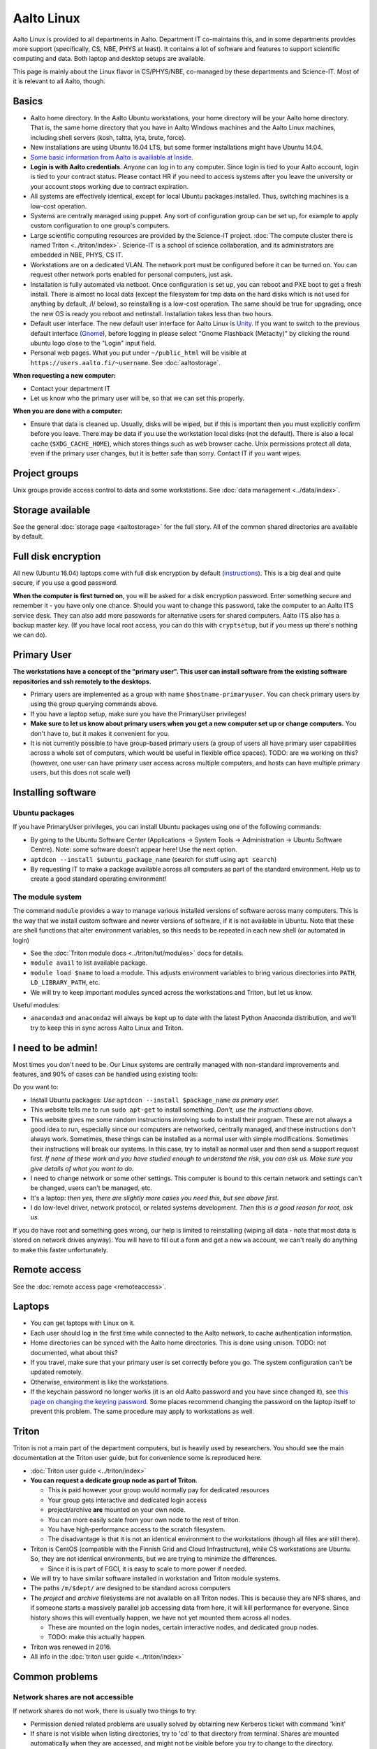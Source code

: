 ===========
Aalto Linux
===========


Aalto Linux is provided to all departments in Aalto.  Department IT
co-maintains this, and in some departments provides more support
(specifically, CS, NBE, PHYS at least).  It contains a lot of software
and features to support scientific computing and data.  Both laptop and desktop
setups are available.

This page is mainly about the Linux flavor in CS/PHYS/NBE, co-managed
by these departments and Science-IT.  Most of it is relevant to all
Aalto, though.

Basics
~~~~~~

-  Aalto home directory. In the Aalto Ubuntu workstations, your home
   directory will be your Aalto home directory. That is, the same home
   directory that you have in Aalto Windows machines and the Aalto
   Linux machines, including shell servers (kosh, taltta, lyta, brute, force).
-  New installations are using Ubuntu 16.04 LTS, but some former
   installations might have Ubuntu 14.04.
-  `Some basic information from Aalto is availiable at
   Inside <https://inside.aalto.fi/display/ITServices/Linux>`__.
-  **Login is with Aalto credentials**. Anyone can
   log in to any computer.  Since login is tied to your Aalto account,
   login is tied to your contract status.  Please contact HR if you
   need to access systems after you leave the university or your
   account stops working due to contract expiration.
-  All systems are effectively identical, except for local Ubuntu
   packages installed. Thus, switching machines is a low-cost operation.
-  Systems are centrally managed using puppet. Any sort of configuration
   group can be set up, for example to apply custom configuration to one
   group's computers.
-  Large scientific computing resources are provided by the Science-IT
   project. :doc:`The compute cluster there is named
   Triton <../triton/index>`. Science-IT is a school of
   science collaboration, and its administrators are embedded in NBE,
   PHYS, CS IT.
-  Workstations are on a dedicated VLAN. The network port must be
   configured before it can be turned on. You can request other network
   ports enabled for personal computers, just ask.
-  Installation is fully automated via netboot. Once configuration is
   set up, you can reboot and PXE boot to get a fresh install. There is
   almost no local data (except the filesystem for tmp data on the hard
   disks which is not used for anything by default, /l/ below), so
   reinstalling is a low-cost operation. The same should be true for
   upgrading, once the new OS is ready you reboot and netinstall.
   Installation takes less than two hours.
-  Default user interface. The new default user interface for Aalto
   Linux is `Unity
   <https://en.wikipedia.org/wiki/Unity_(user_interface)>`__. If you
   want to switch to the previous default interface (`Gnome
   <https://en.wikipedia.org/wiki/GNOME>`__), before logging in please
   select "Gnome Flashback (Metacity)" by clicking the round ubuntu
   logo close to the "Login" input field.
-  Personal web pages. What you put under ``~/public_html`` will be
   visible at ``https://users.aalto.fi/~username``.  See
   :doc:`aaltostorage`.

**When requesting a new computer:**

-  Contact your department IT
-  Let us know who the primary user will be, so that we can set this
   properly.

**When you are done with a computer:**

-  Ensure that data is cleaned up. Usually, disks
   will be wiped, but if this is important then you must explicitly
   confirm before you leave.
   There may be data if you use the workstation local disks (not the
   default). There is also a local cache (``$XDG_CACHE_HOME``), which
   stores things such as web browser cache. Unix permissions protect all
   data, even if the primary user changes, but it is better safe than
   sorry. Contact IT if you want wipes.

Project groups
~~~~~~~~~~~~~~

Unix groups provide access control to data and some
workstations. See :doc:`data management <../data/index>`.

Storage available
~~~~~~~~~~~~~~~~~

See the general :doc:`storage page <aaltostorage>` for the full
story.  All of the common shared directories are available by default.

Full disk encryption
~~~~~~~~~~~~~~~~~~~~

All new (Ubuntu 16.04) laptops come with full disk encryption by default
(`instructions <https://inside.aalto.fi/display/ITServices/Disk+Encryption+in+Aalto+Linux>`__).
This is a big deal and quite secure, if you use a good password.

**When the computer is first turned on**, you will be asked for a disk
encryption password. Enter something secure and remember it - you have
only one chance. Should you want to change this password, take the
computer to an Aalto ITS service desk. They can also add more passwords
for alternative users for shared computers. Aalto ITS also has a backup
master key.  (If you have local root access, you can do this with
``cryptsetup``, but if you mess up there's nothing we can do).

Primary User
~~~~~~~~~~~~

**The workstations have a concept of the "primary user". This user can
install software from the existing software repositories and ssh
remotely to the desktops.**

-  Primary users are implemented as a group with name
   ``$hostname-primaryuser``. You can check primary users by using the
   group querying commands above.
-  If you have a laptop setup, make sure you have the PrimaryUser
   privileges!
-  **Make sure to let us know about primary users when you get a new
   computer set up or change computers.** You don't have to, but it
   makes it convenient for you.
-  It is not currently possible to have group-based primary users (a
   group of users all have primary user capabilities across a whole set
   of computers, which would be useful in flexible office spaces). TODO:
   are we working on this? (however, one user can have primary user
   access across multiple computers, and hosts can have multiple primary
   users, but this does not scale well)

Installing software
~~~~~~~~~~~~~~~~~~~

Ubuntu packages
^^^^^^^^^^^^^^^

If you have PrimaryUser privileges, you can install Ubuntu packages
using one of the following commands:

-  By going to the Ubuntu Software Center (Applications -> System Tools
   -> Administration -> Ubuntu Software Centre).  Note: some software
   doesn't appear here!  Use the next option.
-  ``aptdcon --install $ubuntu_package_name`` (search for stuff using
   ``apt search``)
-  By requesting IT to make a package available across all computers
   as part of the standard environment. Help us to create a good
   standard operating environment!

The module system
^^^^^^^^^^^^^^^^^

The command ``module`` provides a way to manage various installed
versions of software across many computers. This is the way that we
install custom software and newer versions of software, if it is not
available in Ubuntu. Note that these are shell functions that alter
environment variables, so this needs to be repeated in each new shell
(or automated in login)

-  See the :doc:`Triton module docs <../triton/tut/modules>` docs for
   details.
-  ``module avail`` to list available package.
-  ``module load $name`` to load a module. This adjusts environment
   variables to bring various directories into ``PATH``, ``LD_LIBRARY_PATH``,
   etc.
-  We will try to keep important modules synced across the workstations
   and Triton, but let us know.

Useful modules:

-  ``anaconda3`` and ``anaconda2`` will always be kept up to date with the latest Python
   Anaconda distribution, and we'll try to keep this in sync across
   Aalto Linux and Triton.

I need to be admin!
~~~~~~~~~~~~~~~~~~~
Most times you don't need to be.  Our Linux systems are centrally
managed with non-standard improvements and features, and 90% of cases
can be handled using existing tools:

Do you want to:

- Install Ubuntu packages: *Use* ``aptdcon --install $package_name`` *as
  primary user.*
- This website tells me to run ``sudo apt-get`` to install
  something.  *Don't, use the instructions above.*
- This website gives me some random instructions involving ``sudo`` to
  install their program.  These are not always a good idea to run,
  especially since our computers are networked, centrally managed, and
  these instructions don't always work.  Sometimes, these things can
  be installed as a normal user with simple modifications.  Sometimes
  their instructions will break our systems.  In this case, try to
  install as normal user and then send a support request first.  *If
  none of these work and you have studied enough to understand the
  risk, you can ask us.  Make sure you give details of what you want
  to do.*
- I need to change network or some other settings.  This computer is
  bound to this certain network and settings can't be changed, users
  can't be managed, etc.
- It's a laptop: *then yes, there are slightly more cases you need
  this, but see above first.*
- I do low-level driver, network protocol, or related systems
  development.  *Then this is a good reason for root, ask us.*

If you do have root and something goes wrong, our help is limited to
reinstalling (wiping all data - note that most data is stored on
network drives anyway).  You will have to fill out a form and get a
new ``wa`` account, we can't really do anything to make this faster
unfortunately.

Remote access
~~~~~~~~~~~~~

See the :doc:`remote access page <remoteaccess>`.

Laptops
~~~~~~~

-  You can get laptops with Linux on it.
-  Each user should log in the first time while connected to the Aalto
   network, to cache authentication information.
-  Home directories can be synced with the Aalto home directories. This
   is done using unison. TODO: not documented, what about this?
-  If you travel, make sure that your primary user is set correctly
   before you go. The system configuration can't be updated remotely.
-  Otherwise, environment is like the workstations.
-  If the keychain password no longer works (it is an old Aalto password
   and you have since changed it), see `this page on changing the
   keyring
   password <https://inside.aalto.fi/display/ITServices/Changing+your+Linux+keychain+password>`__.
   Some places recommend changing the password on the laptop itself to
   prevent this problem. The same procedure may apply to workstations as
   well.

Triton
~~~~~~

Triton is not a main part of the department computers, but is heavily used by
researchers. You should see the main documentation at the Triton user
guide, but for convenience some is reproduced here.

-  :doc:`Triton user guide <../triton/index>`
-  **You can request a dedicate group node as part of Triton**.

   -  This is paid however your group would normally pay for dedicated
      resources
   -  Your group gets interactive and dedicated login access
   -  project/archive **are** mounted on your own node.
   -  You can more easily scale from your own node to the rest of
      triton.
   -  You have high-performance access to the scratch filesystem.
   -  The disadvantage is that it is not an identical environment to the
      workstations (though all files are still there).

-  Triton is CentOS (compatible with the Finnish Grid and Cloud
   Infrastructure), while CS workstations are Ubuntu. So, they are not
   identical environments, but we are trying to minimize the
   differences.

   -  Since it is is part of FGCI, it is easy to scale to more power if
      needed.

-  We will try to have similar software installed in workstation and
   Triton module systems.
-  The paths ``/m/$dept/`` are designed to be standard across computers
-  The *project* and *archive* filesystems are not available on all
   Triton nodes. This is because they are NFS shares, and if someone
   starts a massively parallel job accessing data from here, it will
   kill performance for everyone. Since history shows this will
   eventually happen, we have not yet mounted them across all nodes.

   -  These are mounted on the login nodes, certain interactive nodes,
      and dedicated group nodes.
   -  TODO: make this actually happen.

-  Triton was renewed in 2016.
-  All info in the :doc:`triton user guide <../triton/index>`

Common problems
~~~~~~~~~~~~~~~

Network shares are not accessible
^^^^^^^^^^^^^^^^^^^^^^^^^^^^^^^^^

If network shares do not work, there is usually two things to try:

-  Permission denied related problems are usually solved by obtaining
   new Kerberos ticket with command 'kinit'

-  If share is not visible when listing directories, try to 'cd' to that
   directory from terminal. Shares are mounted automatically when they
   are accessed, and might not be visible before you try to change to
   the directory.

Graphical User Interface on Aalto CS Linux desktop is sluggish, unstable or does not start
^^^^^^^^^^^^^^^^^^^^^^^^^^^^^^^^^^^^^^^^^^^^^^^^^^^^^^^^^^^^^^^^^^^^^^^^^^^^^^^^^^^^^^^^^^

-  

   #. Check your disk quota from terminal with command ``quota``. If you
      are not able to log in to GUI, you can change to text console with
      CTRL+ALT+F1 key combo and log in from there. GUI login can be
      found with key combo CTRL+ALT+F7.
   #. If you are running low on quota (blocks count is close quota), you
      should clean up some files and then reboot the workstation to try
      GUI login again.

      -  You can find out what is consuming quota from terminal with
         command:
         ``bash -c 'cd && du -sch .[!.]\* \* \|sort -h'``

Enter password to unlock your login keyring
^^^^^^^^^^^^^^^^^^^^^^^^^^^^^^^^^^^^^^^^^^^

You should change your Aalto password in your main Aalto workstation. If
you change the password through e.g. https://password.aalto.fi, then
your workstation's password manager (keyring) does not know the new
password and requests you to input the old Aalto password.

If you remember your old password, try this:

#. Start application 'seahorse'
#. Click the "Login" folder under "Passwords" with right mouse button
   and select "Change password"
#. Type in your old password to the opening dialog
#. Input your current Aalto password to the "new password" dialog
#. Reboot the workstation / laptop

If changing password didn't help, then try this:

-  Then instead of selecting the "change password" from the menu behind
   right mouse key select "delete" and reboot the workstation. When
   logging in, the keyring application should use your logging key
   automatically.

In linux some process is stuck and freezez the whole session
^^^^^^^^^^^^^^^^^^^^^^^^^^^^^^^^^^^^^^^^^^^^^^^^^^^^^^^^^^^^
You can kill a certain (own) process via text console.

How do I use eJournals, Netmot and other Aalto library services from home?
^^^^^^^^^^^^^^^^^^^^^^^^^^^^^^^^^^^^^^^^^^^^^^^^^^^^^^^^^^^^^^^^^^^^^^^^^^
There is a weblogin possibility at Aalto Library. After this, all
library provided services are available. There are links for journals
(nelli) and netmot.

Rsync complains about Quota, even though there is plenty left.
^^^^^^^^^^^^^^^^^^^^^^^^^^^^^^^^^^^^^^^^^^^^^^^^^^^^^^^^^^^^^^
The reason usually is that default ``rsync -av`` tries to preserver
group. Thus, there is wrong group in the target. Try using
``rsync -rlptDxvz --chmod=Dg+s <source> <target>``. This will make group
setting correct on ``/scratch/`` etc and quota should then be fine.

Quota exceeded or unable to write files to project / work / scratch / archive
^^^^^^^^^^^^^^^^^^^^^^^^^^^^^^^^^^^^^^^^^^^^^^^^^^^^^^^^^^^^^^^^^^^^^^^^^^^^^

Most likely this is due to wrong Linux filesystem permissions. Quota
is set per group (e.g. braindata) and by default file go to the
default group (domain users). If this happens under some project,
scratch etc directory it will complain about "Disk quota exceeded".

In general this is fixed by admins by setting the directory
permissions such that all goes ok automatically. But sometimes this
breaks down. Some programs often are responsible for this (rsync, tar
for instance).

There are two easy ways to fix this

- In terminal, run the command ``find . -type d -exec chmod g+rwxs {} \;``
  under your project directory. After this all should be working
  normally again.
- If it's on scratch or work, see the :doc:`Triton quotas page <../triton/usage/quotas>`
- Contact NBE-IT and we will reset the directory permissions for the given directory

I cannot start Firefox
^^^^^^^^^^^^^^^^^^^^^^
There are two reasons for this.

.. rubric:: 1. Your network home disk is full

.. code-block:: bash

  # Go to your user dir
  cd ~/..
  # Check disk usage
  du -sh * 
  
The sum should be less than the max quota which is 20GB. If your disk is full then delete something or move it to a local directory, `/l/`.

.. rubric:: 2. Something went wrong with your browser profile

If you get an error like "*The application did not identify itself*", following might solve the issue. 

Open terminal,

.. code-block:: bash

    firefox -P -no-remote

This will launch Firefox and ask you to choose a profile. **Note that when you delete a profile you delete passwords, bookmarks and etc.** So it's better to create a new profile, migrate bookmarks and delete the old one.
